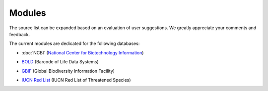Modules
=======

.. _modules:

.. note::

The source list can be expanded based on an evaluation of user suggestions. We greatly appreciate your comments and feedback.

The current modules are dedicated for the following databases:

- :doc:`NCBI` (`National Center for Biotechnology Information`_)
.. _National Center for Biotechnology Information: https://www.ncbi.nlm.nih.gov

- `BOLD`_ (Barcode of Life Data Systems)
.. _BOLD: https://boldsystems.org/

- `GBIF`_ (Global Biodiversity Information Facility)
.. _GBIF: https://www.gbif.org/

- `IUCN Red List`_ (IUCN Red List of Threatened Species)
.. _IUCN Red List: https://www.iucnredlist.org/

